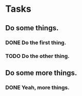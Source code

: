 * Tasks
** Do some things.
*** DONE Do the first thing.
*** TODO Do the other thing.
** Do some more things.
*** DONE Yeah, more things.
